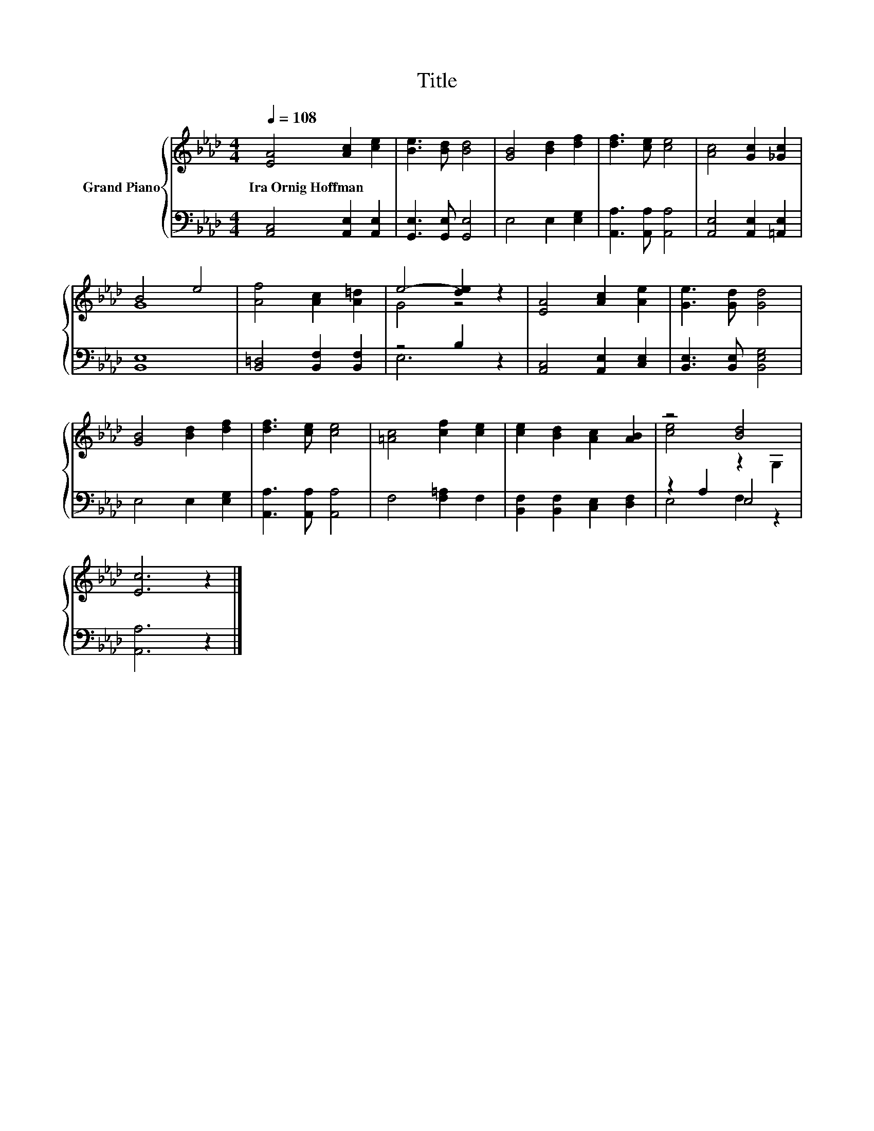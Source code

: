 X:1
T:Title
%%score { ( 1 3 ) | ( 2 4 ) }
L:1/8
Q:1/4=108
M:4/4
K:Ab
V:1 treble nm="Grand Piano"
V:3 treble 
V:2 bass 
V:4 bass 
V:1
 [EA]4 [Ac]2 [ce]2 | [Be]3 [Bd] [Bd]4 | [GB]4 [Bd]2 [df]2 | [df]3 [ce] [ce]4 | [Ac]4 [Gc]2 [_Gc]2 | %5
w: Ira~Ornig~Hoffman * *|||||
 B4 e4 | [Af]4 [Ac]2 [A=d]2 | e4- [de]2 z2 | [EA]4 [Ac]2 [Ae]2 | [Ge]3 [Gd] [Gd]4 | %10
w: |||||
 [GB]4 [Bd]2 [df]2 | [df]3 [ce] [ce]4 | [=Ac]4 [cf]2 [ce]2 | [ce]2 [Bd]2 [Ac]2 [AB]2 | z4 [Bd]4 | %15
w: |||||
 [Ec]6 z2 |] %16
w: |
V:2
 [A,,C,]4 [A,,E,]2 [A,,E,]2 | [G,,E,]3 [G,,E,] [G,,E,]4 | E,4 E,2 [E,G,]2 | %3
 [A,,A,]3 [A,,A,] [A,,A,]4 | [A,,E,]4 [A,,E,]2 [=A,,E,]2 | [B,,E,]8 | [B,,=D,]4 [B,,F,]2 [B,,F,]2 | %7
 z4 B,2 z2 | [A,,C,]4 [A,,E,]2 [C,E,]2 | [B,,E,]3 [B,,E,] [B,,E,G,]4 | E,4 E,2 [E,G,]2 | %11
 [A,,A,]3 [A,,A,] [A,,A,]4 | F,4 [F,=A,]2 F,2 | [B,,F,]2 [B,,F,]2 [C,E,]2 [D,F,]2 | z2 A,2 E,4 | %15
 [A,,A,]6 z2 |] %16
V:3
 x8 | x8 | x8 | x8 | x8 | G8 | x8 | G4 z4 | x8 | x8 | x8 | x8 | x8 | x8 | [ce]4 z2 G,2 | x8 |] %16
V:4
 x8 | x8 | x8 | x8 | x8 | x8 | x8 | E,6 z2 | x8 | x8 | x8 | x8 | x8 | x8 | E,4 F,2 z2 | x8 |] %16

